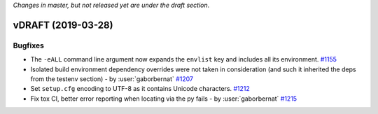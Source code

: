 *Changes in master, but not released yet are under the draft section*.

vDRAFT (2019-03-28)
-------------------


Bugfixes
^^^^^^^^

- The ``-eALL`` command line argument now expands the ``envlist`` key and includes all its environment.
  `#1155 <https://github.com/tox-dev/tox/issues/1155>`_
- Isolated build environment dependency overrides were not taken in consideration (and such it inherited the deps
  from the testenv section) - by :user:`gaborbernat`
  `#1207 <https://github.com/tox-dev/tox/issues/1207>`_
- Set ``setup.cfg`` encoding to UTF-8 as it contains Unicode characters.
  `#1212 <https://github.com/tox-dev/tox/issues/1212>`_
- Fix tox CI, better error reporting when locating via the py fails - by :user:`gaborbernat`
  `#1215 <https://github.com/tox-dev/tox/issues/1215>`_

